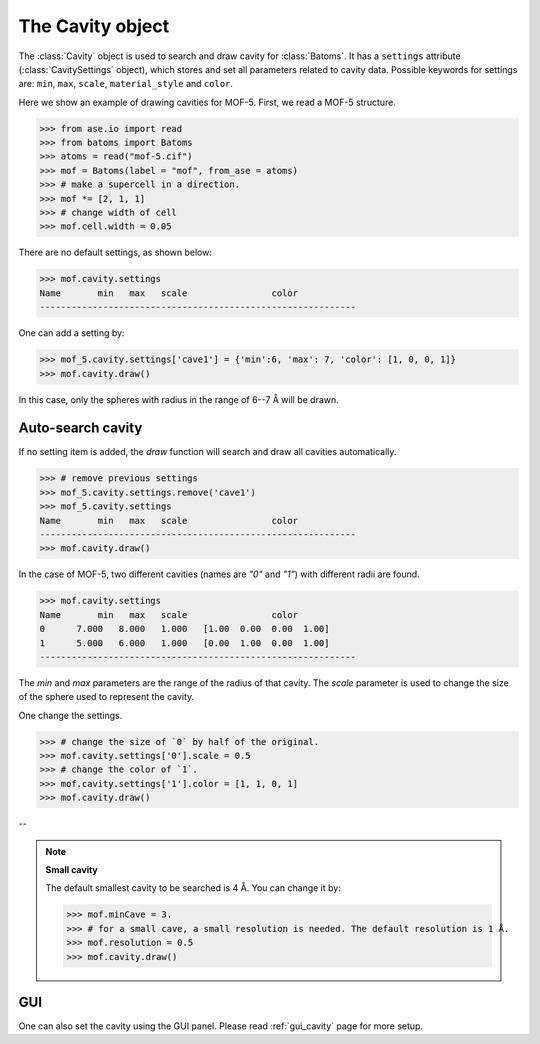 .. module:: batoms.plugins.cavity

===============================
The Cavity object
===============================

The :class:`Cavity` object is used to search and draw cavity for :class:`Batoms`. It has a ``settings`` attribute (:class:`CavitySettings` object), which stores and set all parameters related to cavity data. Possible keywords for settings are: ``min``, ``max``, ``scale``, ``material_style`` and ``color``. 


Here we show an example of drawing cavities for MOF-5. First, we read a MOF-5 structure.

>>> from ase.io import read
>>> from batoms import Batoms
>>> atoms = read("mof-5.cif")
>>> mof = Batoms(label = "mof", from_ase = atoms)
>>> # make a supercell in a direction.
>>> mof *= [2, 1, 1]
>>> # change width of cell
>>> mof.cell.width = 0.05

There are no default settings, as shown below:

>>> mof.cavity.settings
Name       min   max   scale                color  
------------------------------------------------------------


One can add a setting by:

>>> mof_5.cavity.settings['cave1'] = {'min':6, 'max': 7, 'color': [1, 0, 0, 1]}
>>> mof.cavity.draw()

In this case, only the spheres with radius in the range of 6--7 Å will be drawn.



Auto-search cavity
---------------------
If no setting item is added, the `draw` function will search and draw all cavities automatically.

>>> # remove previous settings
>>> mof_5.cavity.settings.remove('cave1')
>>> mof_5.cavity.settings
Name       min   max   scale                color  
------------------------------------------------------------
>>> mof.cavity.draw()


.. image:: /images/python_cavity_mof_5_0.png
   :width: 10cm

In the case of MOF-5, two different cavities (names are `"0"` and `"1"`) with different radii are found.

>>> mof.cavity.settings
Name       min   max   scale                color  
0      7.000   8.000   1.000   [1.00  0.00  0.00  1.00] 
1      5.000   6.000   1.000   [0.00  1.00  0.00  1.00] 
------------------------------------------------------------

The `min` and `max` parameters are the range of the radius of that cavity. The `scale` parameter is used to change the size of the sphere used to represent the cavity.

One change the settings. 

>>> # change the size of `0` by half of the original.
>>> mof.cavity.settings['0'].scale = 0.5
>>> # change the color of `1`.
>>> mof.cavity.settings['1'].color = [1, 1, 0, 1]
>>> mof.cavity.draw()


.. image:: /images/python_cavity_mof_5_1.png
   :width: 10cm



--

.. note::
   **Small cavity**

   The default smallest cavity to be searched is 4 Å. You can change it by:

   >>> mof.minCave = 3.
   >>> # for a small cave, a small resolution is needed. The default resolution is 1 Å.
   >>> mof.resolution = 0.5
   >>> mof.cavity.draw()

GUI
---------
One can also set the cavity using the GUI panel. Please read :ref:`gui_cavity` page for more setup.


